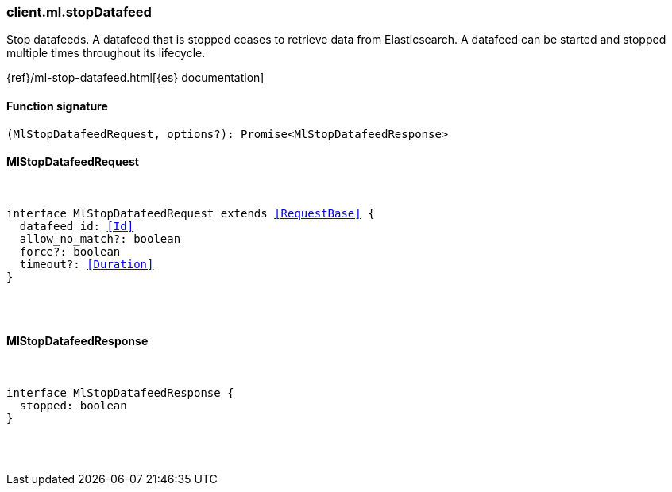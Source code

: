 [[reference-ml-stop_datafeed]]

////////
===========================================================================================================================
||                                                                                                                       ||
||                                                                                                                       ||
||                                                                                                                       ||
||        ██████╗ ███████╗ █████╗ ██████╗ ███╗   ███╗███████╗                                                            ||
||        ██╔══██╗██╔════╝██╔══██╗██╔══██╗████╗ ████║██╔════╝                                                            ||
||        ██████╔╝█████╗  ███████║██║  ██║██╔████╔██║█████╗                                                              ||
||        ██╔══██╗██╔══╝  ██╔══██║██║  ██║██║╚██╔╝██║██╔══╝                                                              ||
||        ██║  ██║███████╗██║  ██║██████╔╝██║ ╚═╝ ██║███████╗                                                            ||
||        ╚═╝  ╚═╝╚══════╝╚═╝  ╚═╝╚═════╝ ╚═╝     ╚═╝╚══════╝                                                            ||
||                                                                                                                       ||
||                                                                                                                       ||
||    This file is autogenerated, DO NOT send pull requests that changes this file directly.                             ||
||    You should update the script that does the generation, which can be found in:                                      ||
||    https://github.com/elastic/elastic-client-generator-js                                                             ||
||                                                                                                                       ||
||    You can run the script with the following command:                                                                 ||
||       npm run elasticsearch -- --version <version>                                                                    ||
||                                                                                                                       ||
||                                                                                                                       ||
||                                                                                                                       ||
===========================================================================================================================
////////

[discrete]
=== client.ml.stopDatafeed

Stop datafeeds. A datafeed that is stopped ceases to retrieve data from Elasticsearch. A datafeed can be started and stopped multiple times throughout its lifecycle.

{ref}/ml-stop-datafeed.html[{es} documentation]

[discrete]
==== Function signature

[source,ts]
----
(MlStopDatafeedRequest, options?): Promise<MlStopDatafeedResponse>
----

[discrete]
==== MlStopDatafeedRequest

[pass]
++++
<pre>
++++
interface MlStopDatafeedRequest extends <<RequestBase>> {
  datafeed_id: <<Id>>
  allow_no_match?: boolean
  force?: boolean
  timeout?: <<Duration>>
}

[pass]
++++
</pre>
++++
[discrete]
==== MlStopDatafeedResponse

[pass]
++++
<pre>
++++
interface MlStopDatafeedResponse {
  stopped: boolean
}

[pass]
++++
</pre>
++++
